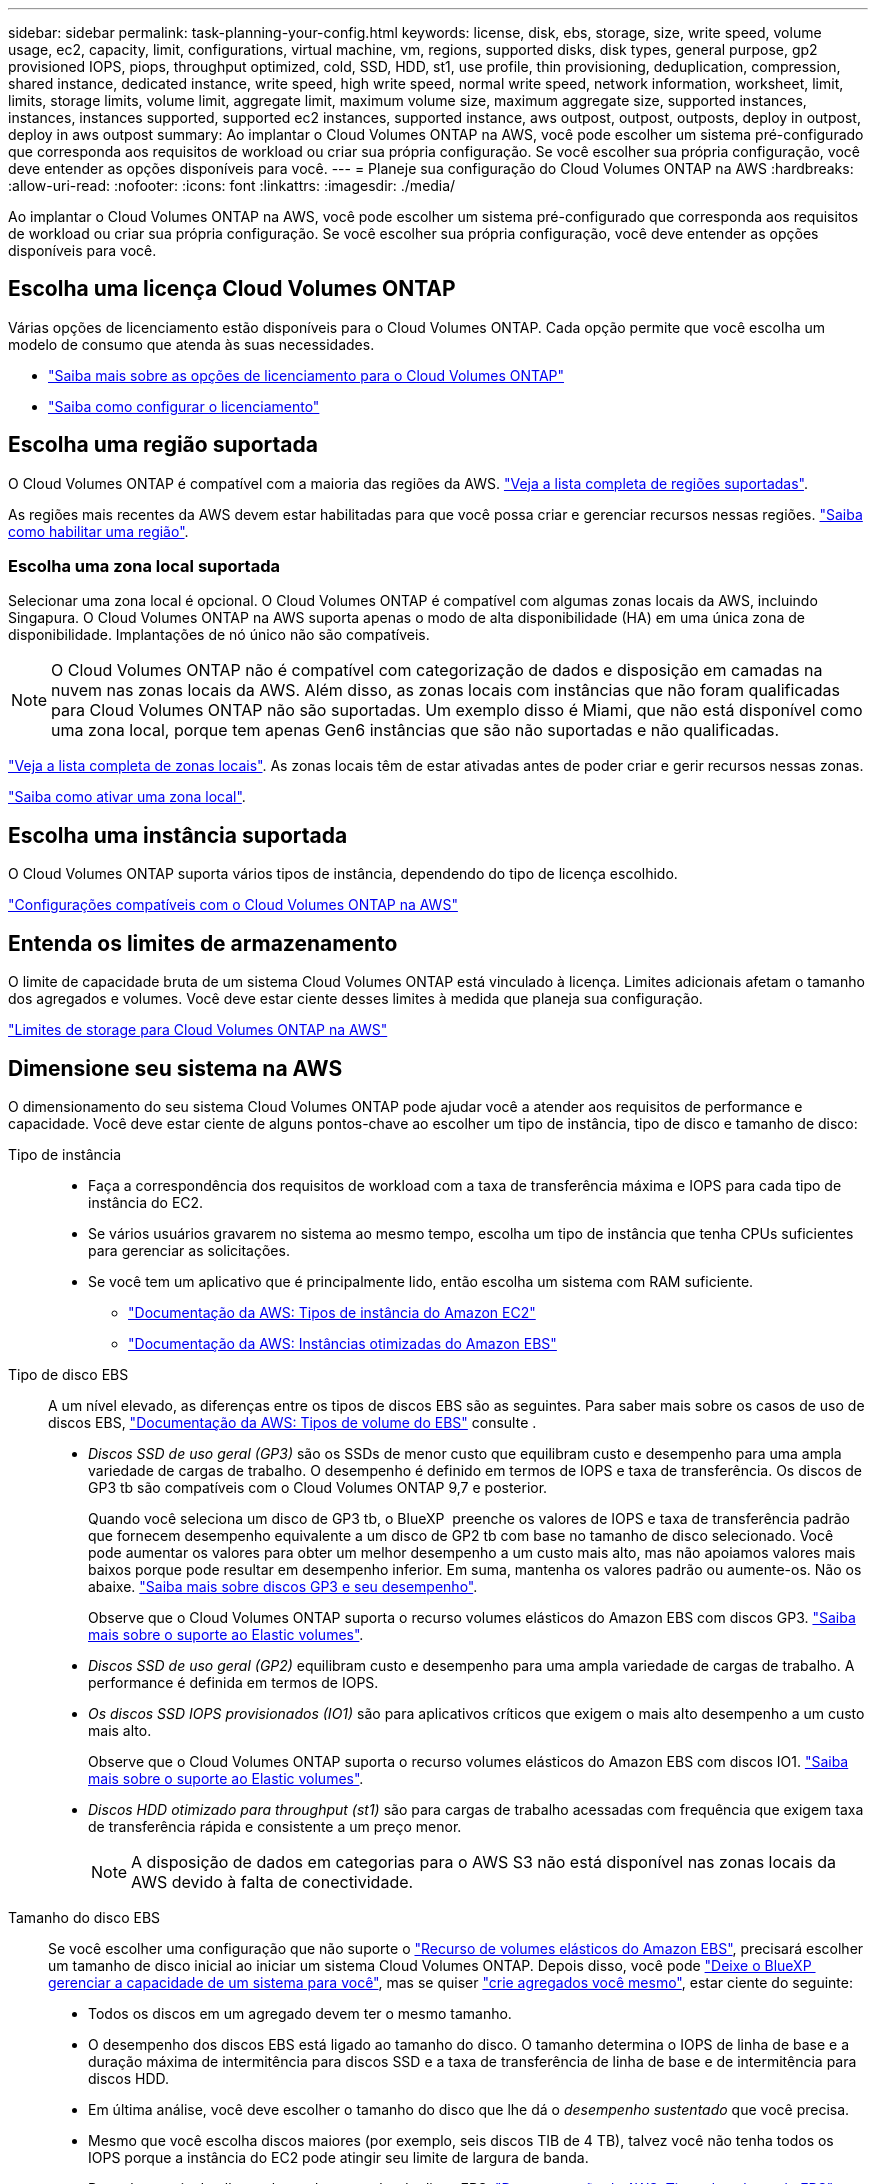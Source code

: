 ---
sidebar: sidebar 
permalink: task-planning-your-config.html 
keywords: license, disk, ebs, storage, size, write speed, volume usage, ec2, capacity, limit, configurations, virtual machine, vm, regions, supported disks, disk types, general purpose, gp2 provisioned IOPS, piops, throughput optimized, cold, SSD, HDD, st1, use profile, thin provisioning, deduplication, compression, shared instance, dedicated instance, write speed, high write speed, normal write speed, network information, worksheet, limit, limits, storage limits, volume limit, aggregate limit, maximum volume size, maximum aggregate size, supported instances, instances, instances supported, supported ec2 instances, supported instance, aws outpost, outpost, outposts, deploy in outpost, deploy in aws outpost 
summary: Ao implantar o Cloud Volumes ONTAP na AWS, você pode escolher um sistema pré-configurado que corresponda aos requisitos de workload ou criar sua própria configuração. Se você escolher sua própria configuração, você deve entender as opções disponíveis para você. 
---
= Planeje sua configuração do Cloud Volumes ONTAP na AWS
:hardbreaks:
:allow-uri-read: 
:nofooter: 
:icons: font
:linkattrs: 
:imagesdir: ./media/


[role="lead"]
Ao implantar o Cloud Volumes ONTAP na AWS, você pode escolher um sistema pré-configurado que corresponda aos requisitos de workload ou criar sua própria configuração. Se você escolher sua própria configuração, você deve entender as opções disponíveis para você.



== Escolha uma licença Cloud Volumes ONTAP

Várias opções de licenciamento estão disponíveis para o Cloud Volumes ONTAP. Cada opção permite que você escolha um modelo de consumo que atenda às suas necessidades.

* link:concept-licensing.html["Saiba mais sobre as opções de licenciamento para o Cloud Volumes ONTAP"]
* link:task-set-up-licensing-aws.html["Saiba como configurar o licenciamento"]




== Escolha uma região suportada

O Cloud Volumes ONTAP é compatível com a maioria das regiões da AWS. https://cloud.netapp.com/cloud-volumes-global-regions["Veja a lista completa de regiões suportadas"^].

As regiões mais recentes da AWS devem estar habilitadas para que você possa criar e gerenciar recursos nessas regiões. https://docs.aws.amazon.com/general/latest/gr/rande-manage.html["Saiba como habilitar uma região"^].



=== Escolha uma zona local suportada

Selecionar uma zona local é opcional. O Cloud Volumes ONTAP é compatível com algumas zonas locais da AWS, incluindo Singapura. O Cloud Volumes ONTAP na AWS suporta apenas o modo de alta disponibilidade (HA) em uma única zona de disponibilidade. Implantações de nó único não são compatíveis.


NOTE: O Cloud Volumes ONTAP não é compatível com categorização de dados e disposição em camadas na nuvem nas zonas locais da AWS. Além disso, as zonas locais com instâncias que não foram qualificadas para Cloud Volumes ONTAP não são suportadas. Um exemplo disso é Miami, que não está disponível como uma zona local, porque tem apenas Gen6 instâncias que são não suportadas e não qualificadas.

link:https://aws.amazon.com/about-aws/global-infrastructure/localzones/locations/?nc=sn&loc=3["Veja a lista completa de zonas locais"^]. As zonas locais têm de estar ativadas antes de poder criar e gerir recursos nessas zonas.

link:https://aws.amazon.com/tutorials/deploying-low-latency-applications-with-aws-local-zones/["Saiba como ativar uma zona local"^].



== Escolha uma instância suportada

O Cloud Volumes ONTAP suporta vários tipos de instância, dependendo do tipo de licença escolhido.

https://docs.netapp.com/us-en/cloud-volumes-ontap-relnotes/reference-configs-aws.html["Configurações compatíveis com o Cloud Volumes ONTAP na AWS"^]



== Entenda os limites de armazenamento

O limite de capacidade bruta de um sistema Cloud Volumes ONTAP está vinculado à licença. Limites adicionais afetam o tamanho dos agregados e volumes. Você deve estar ciente desses limites à medida que planeja sua configuração.

https://docs.netapp.com/us-en/cloud-volumes-ontap-relnotes/reference-limits-aws.html["Limites de storage para Cloud Volumes ONTAP na AWS"^]



== Dimensione seu sistema na AWS

O dimensionamento do seu sistema Cloud Volumes ONTAP pode ajudar você a atender aos requisitos de performance e capacidade. Você deve estar ciente de alguns pontos-chave ao escolher um tipo de instância, tipo de disco e tamanho de disco:

Tipo de instância::
+
--
* Faça a correspondência dos requisitos de workload com a taxa de transferência máxima e IOPS para cada tipo de instância do EC2.
* Se vários usuários gravarem no sistema ao mesmo tempo, escolha um tipo de instância que tenha CPUs suficientes para gerenciar as solicitações.
* Se você tem um aplicativo que é principalmente lido, então escolha um sistema com RAM suficiente.
+
** https://aws.amazon.com/ec2/instance-types/["Documentação da AWS: Tipos de instância do Amazon EC2"^]
** https://docs.aws.amazon.com/AWSEC2/latest/UserGuide/EBSOptimized.html["Documentação da AWS: Instâncias otimizadas do Amazon EBS"^]




--
Tipo de disco EBS:: A um nível elevado, as diferenças entre os tipos de discos EBS são as seguintes. Para saber mais sobre os casos de uso de discos EBS, http://docs.aws.amazon.com/AWSEC2/latest/UserGuide/EBSVolumeTypes.html["Documentação da AWS: Tipos de volume do EBS"^] consulte .
+
--
* _Discos SSD de uso geral (GP3)_ são os SSDs de menor custo que equilibram custo e desempenho para uma ampla variedade de cargas de trabalho. O desempenho é definido em termos de IOPS e taxa de transferência. Os discos de GP3 tb são compatíveis com o Cloud Volumes ONTAP 9,7 e posterior.
+
Quando você seleciona um disco de GP3 tb, o BlueXP  preenche os valores de IOPS e taxa de transferência padrão que fornecem desempenho equivalente a um disco de GP2 tb com base no tamanho de disco selecionado. Você pode aumentar os valores para obter um melhor desempenho a um custo mais alto, mas não apoiamos valores mais baixos porque pode resultar em desempenho inferior. Em suma, mantenha os valores padrão ou aumente-os. Não os abaixe. https://docs.aws.amazon.com/AWSEC2/latest/UserGuide/ebs-volume-types.html#gp3-ebs-volume-type["Saiba mais sobre discos GP3 e seu desempenho"^].

+
Observe que o Cloud Volumes ONTAP suporta o recurso volumes elásticos do Amazon EBS com discos GP3. link:concept-aws-elastic-volumes.html["Saiba mais sobre o suporte ao Elastic volumes"].

* _Discos SSD de uso geral (GP2)_ equilibram custo e desempenho para uma ampla variedade de cargas de trabalho. A performance é definida em termos de IOPS.
* _Os discos SSD IOPS provisionados (IO1)_ são para aplicativos críticos que exigem o mais alto desempenho a um custo mais alto.
+
Observe que o Cloud Volumes ONTAP suporta o recurso volumes elásticos do Amazon EBS com discos IO1. link:concept-aws-elastic-volumes.html["Saiba mais sobre o suporte ao Elastic volumes"].

* _Discos HDD otimizado para throughput (st1)_ são para cargas de trabalho acessadas com frequência que exigem taxa de transferência rápida e consistente a um preço menor.
+

NOTE: A disposição de dados em categorias para o AWS S3 não está disponível nas zonas locais da AWS devido à falta de conectividade.



--
Tamanho do disco EBS:: Se você escolher uma configuração que não suporte o link:concept-aws-elastic-volumes.html["Recurso de volumes elásticos do Amazon EBS"], precisará escolher um tamanho de disco inicial ao iniciar um sistema Cloud Volumes ONTAP. Depois disso, você pode link:concept-storage-management.html["Deixe o BlueXP  gerenciar a capacidade de um sistema para você"], mas se quiser link:task-create-aggregates.html["crie agregados você mesmo"], estar ciente do seguinte:
+
--
* Todos os discos em um agregado devem ter o mesmo tamanho.
* O desempenho dos discos EBS está ligado ao tamanho do disco. O tamanho determina o IOPS de linha de base e a duração máxima de intermitência para discos SSD e a taxa de transferência de linha de base e de intermitência para discos HDD.
* Em última análise, você deve escolher o tamanho do disco que lhe dá o _desempenho sustentado_ que você precisa.
* Mesmo que você escolha discos maiores (por exemplo, seis discos TIB de 4 TB), talvez você não tenha todos os IOPS porque a instância do EC2 pode atingir seu limite de largura de banda.
+
Para obter mais detalhes sobre o desempenho do disco EBS, http://docs.aws.amazon.com/AWSEC2/latest/UserGuide/EBSVolumeTypes.html["Documentação da AWS: Tipos de volume do EBS"^] consulte .

+
Como observado acima, a escolha de um tamanho de disco não é suportada com configurações do Cloud Volumes ONTAP que suportam o recurso volumes elásticos do Amazon EBS. link:concept-aws-elastic-volumes.html["Saiba mais sobre o suporte ao Elastic volumes"].



--




== Exibir discos do sistema padrão

Além do storage para dados de usuário, a BlueXP  também compra storage de nuvem para dados de sistema do Cloud Volumes ONTAP (dados de inicialização, dados de raiz, dados básicos e NVRAM). Para fins de Planejamento, pode ajudar você a analisar esses detalhes antes de implantar o Cloud Volumes ONTAP.

link:reference-default-configs.html#aws["Exibir os discos padrão para os dados do sistema Cloud Volumes ONTAP na AWS"].


TIP: O conetor também requer um disco do sistema. https://docs.netapp.com/us-en/bluexp-setup-admin/reference-connector-default-config.html["Exibir detalhes sobre a configuração padrão do conetor"^].



== Prepare-se para implantar o Cloud Volumes ONTAP em um AWS Outpost

Se você tiver um AWS Outpost, você poderá implantar o Cloud Volumes ONTAP nesse Outpost selecionando a VPC Outpost no assistente ambiente de trabalho. A experiência é a mesma que qualquer outra VPC que reside na AWS. Observe que você precisará primeiro implantar um conetor no AWS Outpost.

Existem algumas limitações a apontar:

* No momento, apenas sistemas Cloud Volumes ONTAP de nó único são compatíveis
* As instâncias EC2 que você pode usar com o Cloud Volumes ONTAP estão limitadas ao que está disponível em seu Outpost
* Somente SSDs de uso geral (GP2) são suportados no momento




== Colete informações de rede

Ao iniciar o Cloud Volumes ONTAP na AWS, você precisa especificar detalhes sobre sua rede VPC. Você pode usar uma Planilha para coletar as informações do administrador.



=== Nó único ou par de HA em uma única AZ

[cols="30,70"]
|===
| Informações da AWS | O seu valor 


| Região |  


| VPC |  


| Sub-rede |  


| Grupo de segurança (se estiver usando o seu próprio) |  
|===


=== Par HA em várias AZs

[cols="30,70"]
|===
| Informações da AWS | O seu valor 


| Região |  


| VPC |  


| Grupo de segurança (se estiver usando o seu próprio) |  


| Zona de disponibilidade do nó 1 |  


| Sub-rede do nó 1 |  


| Zona de disponibilidade do nó 2 |  


| Sub-rede do nó 2 |  


| Zona de disponibilidade do mediador |  


| Sub-rede do mediador |  


| Par de chaves para o mediador |  


| Endereço IP flutuante para porta de gerenciamento de cluster |  


| Endereço IP flutuante para dados no nó 1 |  


| Endereço IP flutuante para dados no nó 2 |  


| Tabelas de rota para endereços IP flutuantes |  
|===


== Escolha uma velocidade de gravação

O BlueXP  permite que você escolha uma configuração de velocidade de gravação para o Cloud Volumes ONTAP. Antes de escolher uma velocidade de gravação, você deve entender as diferenças entre as configurações normal e alta e os riscos e recomendações ao usar alta velocidade de gravação. link:concept-write-speed.html["Saiba mais sobre a velocidade de escrita"].



== Escolha um perfil de uso de volume

O ONTAP inclui vários recursos de eficiência de storage que podem reduzir a quantidade total de storage de que você precisa. Ao criar um volume no BlueXP , você pode escolher um perfil que ative esses recursos ou um perfil que os desabilite. Você deve aprender mais sobre esses recursos para ajudá-lo a decidir qual perfil usar.

Os recursos de eficiência de storage da NetApp oferecem os seguintes benefícios:

Thin Provisioning:: Apresenta storage mais lógico para hosts ou usuários do que você realmente tem no pool de storage físico. Em vez de pré-alocar espaço de armazenamento, o espaço de armazenamento é alocado dinamicamente a cada volume à medida que os dados são gravados.
Deduplicação:: Melhora a eficiência localizando blocos idênticos de dados e substituindo-os por referências a um único bloco compartilhado. Essa técnica reduz os requisitos de capacidade de storage eliminando blocos redundantes de dados que residem no mesmo volume.
Compactação:: Reduz a capacidade física necessária para armazenar dados comprimindo dados dentro de um volume em armazenamento primário, secundário e de arquivo.

